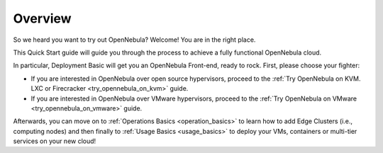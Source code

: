 .. _deployment_basics_overview:

========
Overview
========

So we heard you want to try out OpenNebula? Welcome! You are in the right place.

This Quick Start guide will guide you through the process to achieve a fully functional OpenNebula cloud.

In particular, Deployment Basic will get you an OpenNebula Front-end, ready to rock. First, please choose your fighter:

- If you are interested in OpenNebula over open source hypervisors, proceed to the :ref:`Try OpenNebula on KVM. LXC or Firecracker <try_opennebula_on_kvm>` guide.
- If you are interested in OpenNebula over VMware hypervisors, proceed to the :ref:`Try OpenNebula on VMware <try_opennebula_on_vmware>` guide.

Afterwards, you can move on to :ref:`Operations Basics <operation_basics>` to learn how to add Edge Clusters (i.e., computing nodes) and then finally to :ref:`Usage Basics <usage_basics>` to deploy your VMs, containers or multi-tier services on your new cloud!
